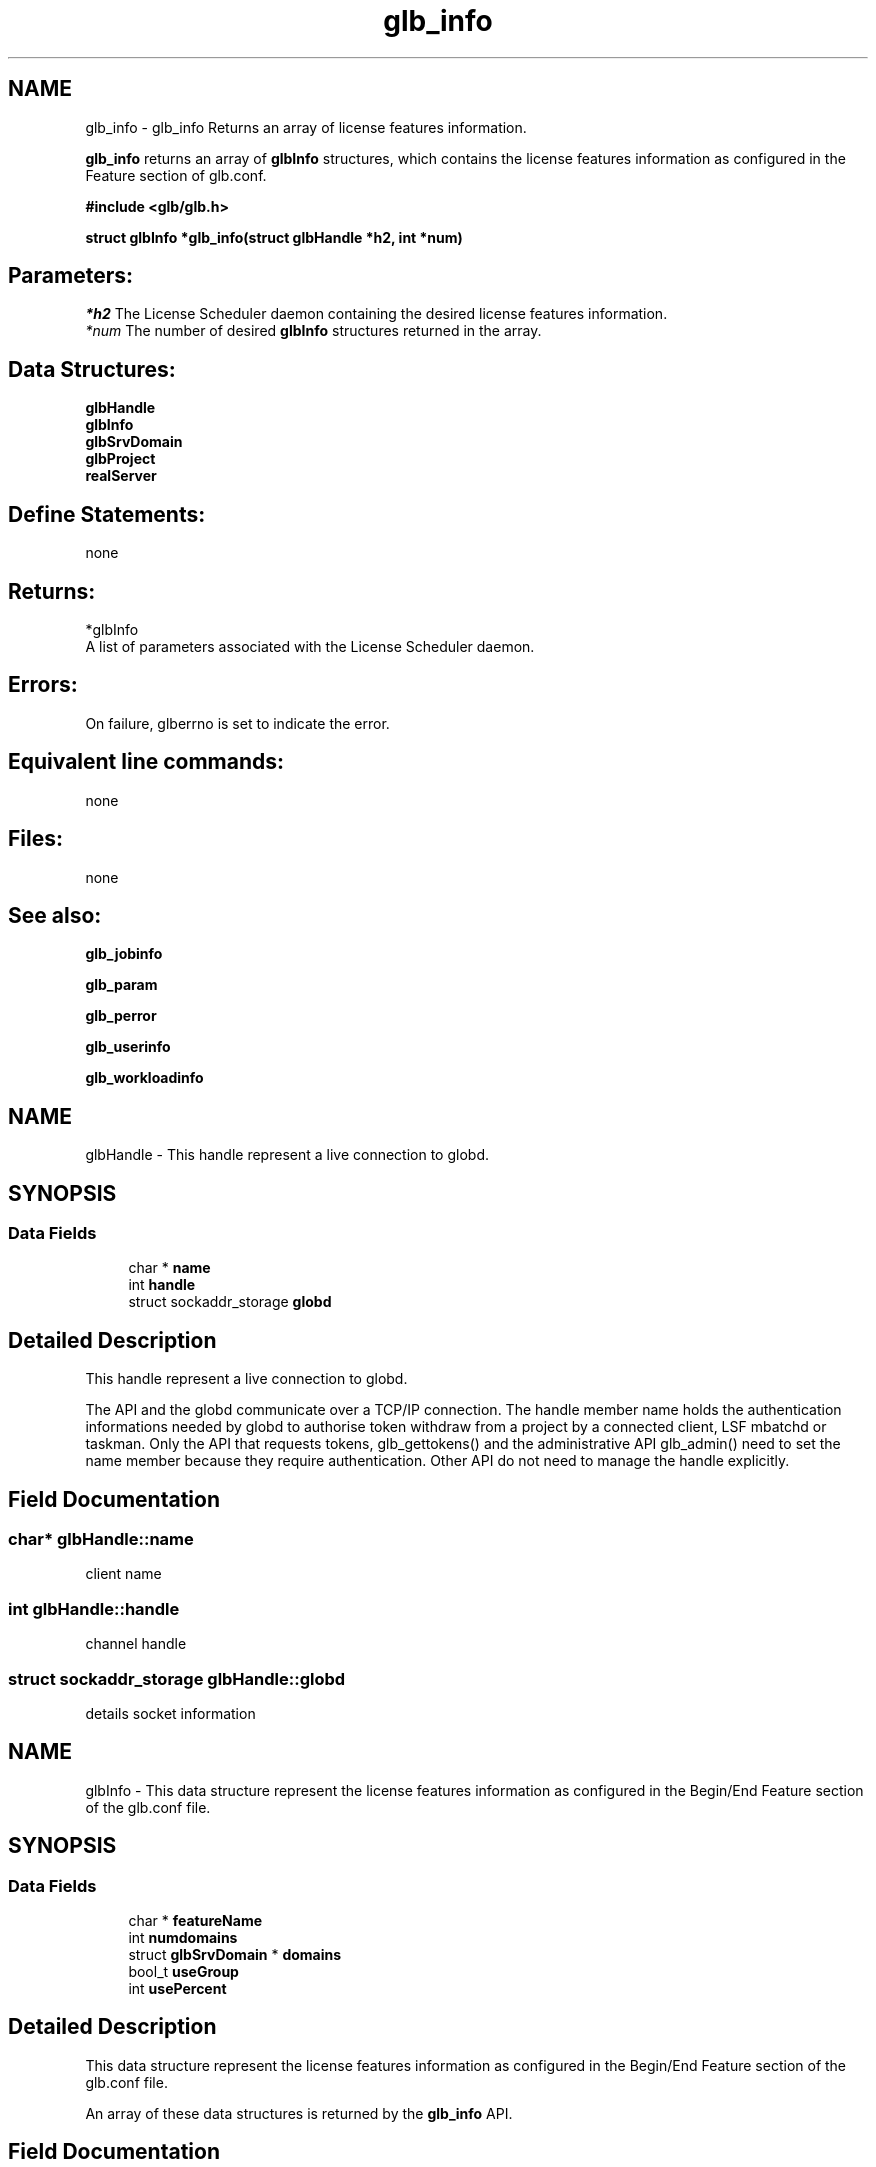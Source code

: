 .TH "glb_info" 3 "3 Sep 2009" "Version 7.0" "Platform LSF 7.0.6 C API Reference" \" -*- nroff -*-
.ad l
.nh
.SH NAME
glb_info \- glb_info 
Returns an array of license features information.
.PP
\fBglb_info\fP returns an array of \fBglbInfo\fP structures, which contains the license features information as configured in the Feature section of glb.conf.
.PP
\fB #include <glb/glb.h>\fP
.PP
\fB struct \fBglbInfo\fP *glb_info(struct \fBglbHandle\fP *h2, int *num) \fP
.PP
.SH "Parameters:"
\fI*h2\fP The License Scheduler daemon containing the desired license features information.
.br
\fI*num\fP The number of desired \fBglbInfo\fP structures returned in the array.
.PP
.SH "Data Structures:" 
.PP
\fBglbHandle\fP 
.br
\fBglbInfo\fP 
.br
\fBglbSrvDomain\fP 
.br
\fBglbProject\fP 
.br
\fBrealServer\fP
.PP
.SH "Define Statements:" 
.PP
none
.PP
.SH "Returns:"
*glbInfo 
.br
 A list of parameters associated with the License Scheduler daemon.
.PP
.SH "Errors:" 
.PP
On failure, glberrno is set to indicate the error.
.PP
.SH "Equivalent line commands:" 
.PP
none
.PP
.SH "Files:" 
.PP
none
.PP
.SH "See also:"
\fBglb_jobinfo\fP 
.PP
\fBglb_param\fP 
.PP
\fBglb_perror\fP 
.PP
\fBglb_userinfo\fP 
.PP
\fBglb_workloadinfo\fP 
.PP

.ad l
.nh
.SH NAME
glbHandle \- This handle represent a live connection to globd.  

.PP
.SH SYNOPSIS
.br
.PP
.SS "Data Fields"

.in +1c
.ti -1c
.RI "char * \fBname\fP"
.br
.ti -1c
.RI "int \fBhandle\fP"
.br
.ti -1c
.RI "struct sockaddr_storage \fBglobd\fP"
.br
.in -1c
.SH "Detailed Description"
.PP 
This handle represent a live connection to globd. 

The API and the globd communicate over a TCP/IP connection. The handle member name holds the authentication informations needed by globd to authorise token withdraw from a project by a connected client, LSF mbatchd or taskman. Only the API that requests tokens, glb_gettokens() and the administrative API glb_admin() need to set the name member because they require authentication. Other API do not need to manage the handle explicitly. 
.SH "Field Documentation"
.PP 
.SS "char* \fBglbHandle::name\fP"
.PP
client name 
.PP
.SS "int \fBglbHandle::handle\fP"
.PP
channel handle 
.PP
.SS "struct sockaddr_storage \fBglbHandle::globd\fP"
.PP
details socket information 
.PP


.ad l
.nh
.SH NAME
glbInfo \- This data structure represent the license features information as configured in the Begin/End Feature section of the glb.conf file.  

.PP
.SH SYNOPSIS
.br
.PP
.SS "Data Fields"

.in +1c
.ti -1c
.RI "char * \fBfeatureName\fP"
.br
.ti -1c
.RI "int \fBnumdomains\fP"
.br
.ti -1c
.RI "struct \fBglbSrvDomain\fP * \fBdomains\fP"
.br
.ti -1c
.RI "bool_t \fBuseGroup\fP"
.br
.ti -1c
.RI "int \fBusePercent\fP"
.br
.in -1c
.SH "Detailed Description"
.PP 
This data structure represent the license features information as configured in the Begin/End Feature section of the glb.conf file. 

An array of these data structures is returned by the \fBglb_info\fP API. 
.SH "Field Documentation"
.PP 
.SS "char* \fBglbInfo::featureName\fP"
.PP
Feature name. 
.PP
.SS "int \fBglbInfo::numdomains\fP"
.PP
Number of domains. 
.PP
.SS "struct \fBglbSrvDomain\fP* \fBglbInfo::domains\fP"
.PP
Informations of domains. 
.PP
.SS "bool_t \fBglbInfo::useGroup\fP"
.PP
If it used group. 
.PP
.SS "int \fBglbInfo::usePercent\fP"
.PP
Use percentage. 
.PP


.ad l
.nh
.SH NAME
glbSrvDomain \- This data structure represent the Service Domain that groups the license servers as defined in the Begin/End section of the glb.conf file.  

.PP
.SH SYNOPSIS
.br
.PP
.SS "Data Fields"

.in +1c
.ti -1c
.RI "char * \fBdomainName\fP"
.br
.ti -1c
.RI "int \fBtotal\fP"
.br
.ti -1c
.RI "int \fBfree\fP"
.br
.ti -1c
.RI "int \fBunalloc\fP"
.br
.ti -1c
.RI "int \fBnumprojects\fP"
.br
.ti -1c
.RI "char * \fBservers\fP"
.br
.ti -1c
.RI "struct \fBglbProject\fP * \fBprojects\fP"
.br
.ti -1c
.RI "int \fBnumServers\fP"
.br
.ti -1c
.RI "struct \fBrealServer\fP * \fBrealServers\fP"
.br
.ti -1c
.RI "double \fBlsf_load\fP"
.br
.ti -1c
.RI "double \fBnlsf_load\fP"
.br
.ti -1c
.RI "int \fBdeltaType\fP"
.br
.ti -1c
.RI "union {"
.br
.ti -1c
.RI "   float \fBmult\fP"
.br
.ti -1c
.RI "   int \fBabs\fP"
.br
.ti -1c
.RI "} \fBdelta\fP"
.br
.in -1c
.SH "Detailed Description"
.PP 
This data structure represent the Service Domain that groups the license servers as defined in the Begin/End section of the glb.conf file. 
.SH "Field Documentation"
.PP 
.SS "char* \fBglbSrvDomain::domainName\fP"
.PP
domain name 
.PP
.SS "int \fBglbSrvDomain::total\fP"
.PP
total number 
.PP
.SS "int \fBglbSrvDomain::free\fP"
.PP
free number 
.PP
.SS "int \fBglbSrvDomain::unalloc\fP"
.PP
un-allocate number 
.PP
.SS "int \fBglbSrvDomain::numprojects\fP"
.PP
projects number 
.PP
.SS "char* \fBglbSrvDomain::servers\fP"
.PP
servers 
.PP
.SS "struct \fBglbProject\fP* \fBglbSrvDomain::projects\fP"
.PP
projects 
.PP
.SS "int \fBglbSrvDomain::numServers\fP"
.PP
number of servers 
.PP
.SS "struct \fBrealServer\fP* \fBglbSrvDomain::realServers\fP"
.PP
real servers 
.PP
.SS "double \fBglbSrvDomain::lsf_load\fP"
.PP
LSF load information. 
.PP
.SS "double \fBglbSrvDomain::nlsf_load\fP"
.PP
NON-LSF load information. 
.PP
.SS "int \fBglbSrvDomain::deltaType\fP"
.PP
feature delta Type 
.PP
.SS "float \fBglbSrvDomain::mult\fP"
.PP
mult 
.PP
.SS "int \fBglbSrvDomain::abs\fP"
.PP
abs 
.PP
.SS "union { ... }  \fBglbSrvDomain::delta\fP"
.PP
feature delta 
.PP


.ad l
.nh
.SH NAME
glbProject \- This is the representation of the Project that is assigned a share of license under a specific feature.  

.PP
.SH SYNOPSIS
.br
.PP
.SS "Data Fields"

.in +1c
.ti -1c
.RI "char * \fBprojectName\fP"
.br
.ti -1c
.RI "int \fBideal\fP"
.br
.ti -1c
.RI "int \fBinuse\fP"
.br
.ti -1c
.RI "int \fBfree\fP"
.br
.ti -1c
.RI "int \fBreserve\fP"
.br
.ti -1c
.RI "int \fBneed\fP"
.br
.ti -1c
.RI "double \fBthreshold\fP"
.br
.ti -1c
.RI "double \fBaccuinuse\fP"
.br
.ti -1c
.RI "int \fBowned\fP"
.br
.ti -1c
.RI "int \fBownedPer\fP"
.br
.ti -1c
.RI "int \fBpriority\fP"
.br
.ti -1c
.RI "int \fBnonShared\fP"
.br
.ti -1c
.RI "int \fBnonSharedPer\fP"
.br
.ti -1c
.RI "char \fBpD\fP [MAXDESCRIPTION]"
.br
.in -1c
.SH "Detailed Description"
.PP 
This is the representation of the Project that is assigned a share of license under a specific feature. 

GLB manages tokens and assign them to Projects. 
.SH "Field Documentation"
.PP 
.SS "char* \fBglbProject::projectName\fP"
.PP
project name 
.PP
.SS "int \fBglbProject::ideal\fP"
.PP
ideal 
.PP
.SS "int \fBglbProject::inuse\fP"
.PP
inused number 
.PP
.SS "int \fBglbProject::free\fP"
.PP
free number 
.PP
.SS "int \fBglbProject::reserve\fP"
.PP
reserve number 
.PP
.SS "int \fBglbProject::need\fP"
.PP
need number 
.PP
.SS "double \fBglbProject::threshold\fP"
.PP
threshold 
.PP
.SS "double \fBglbProject::accuinuse\fP"
.PP
accuinuse 
.PP
.SS "int \fBglbProject::owned\fP"
.PP
owned 
.PP
.SS "int \fBglbProject::ownedPer\fP"
.PP
owned percentage 
.PP
.SS "int \fBglbProject::priority\fP"
.PP
priority 
.PP
.SS "int \fBglbProject::nonShared\fP"
.PP
non-shared number 
.PP
.SS "int \fBglbProject::nonSharedPer\fP"
.PP
non-shared percentage 
.PP
.SS "char \fBglbProject::pD\fP[MAXDESCRIPTION]"
.PP
project description 
.PP


.ad l
.nh
.SH NAME
realServer \- The real server is a physical server named as port@host.  

.PP
.SH SYNOPSIS
.br
.PP
.SS "Data Fields"

.in +1c
.ti -1c
.RI "char * \fBname\fP"
.br
.ti -1c
.RI "int \fBtotal\fP"
.br
.ti -1c
.RI "int \fBfree\fP"
.br
.in -1c
.SH "Detailed Description"
.PP 
The real server is a physical server named as port@host. 

The featureRealServerInfo contains curent license usage for each real server. 
.SH "Field Documentation"
.PP 
.SS "char* \fBrealServer::name\fP"
.PP
server name 
.PP
.SS "int \fBrealServer::total\fP"
.PP
total number 
.PP
.SS "int \fBrealServer::free\fP"
.PP
free number 
.PP


.SH "Author"
.PP 
Generated automatically by Doxygen for Platform LSF 7.0.6 C API Reference from the source code.

